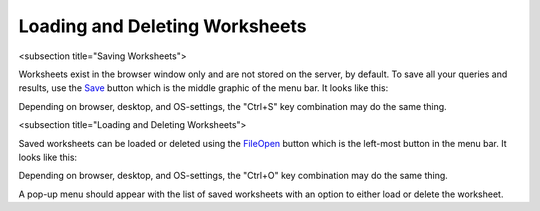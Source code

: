 Loading and Deleting Worksheets
===============================

<subsection title="Saving Worksheets">

Worksheets exist in the browser window only and are not stored on the server, by default. To save all your queries and results, use the `<Save>`_ button which is the middle graphic of the menu bar. It looks like this:

.. image:: save-button.png


Depending on browser, desktop, and OS-settings, the "Ctrl+S" key combination may do the same thing.

<subsection title="Loading and Deleting Worksheets">

Saved worksheets can be loaded or deleted using the `<File Open>`_ button which is the left-most button in the menu bar. It looks like this:

.. image:: file-open-button.png


Depending on browser, desktop, and OS-settings, the "Ctrl+O" key combination may do the same thing.

A pop-up menu should appear with the list of saved worksheets with an option to either load or delete the worksheet.
